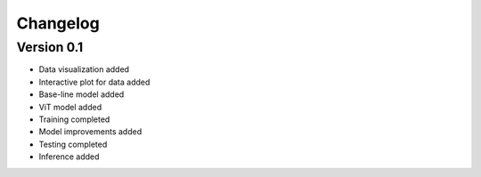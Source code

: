 =========
Changelog
=========

Version 0.1
===========

- Data visualization added
- Interactive plot for data added
- Base-line model added
- ViT model added
- Training completed
- Model improvements added
- Testing completed
- Inference added
